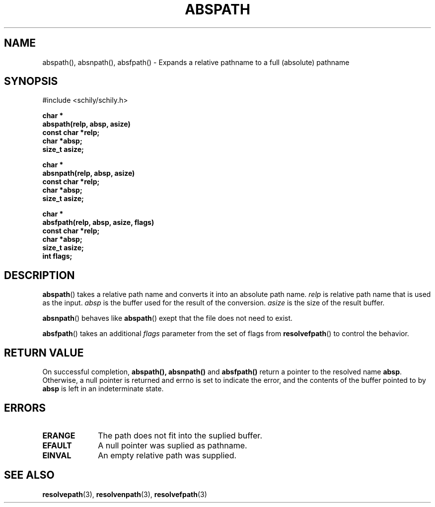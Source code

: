 . \"  Manual page for abspath
. \" @(#)abspath.3	1.1 15/04/27 Copyright 2015 J. Schilling
. \"
.if t .ds a \v'-0.55m'\h'0.00n'\z.\h'0.40n'\z.\v'0.55m'\h'-0.40n'a
.if t .ds o \v'-0.55m'\h'0.00n'\z.\h'0.45n'\z.\v'0.55m'\h'-0.45n'o
.if t .ds u \v'-0.55m'\h'0.00n'\z.\h'0.40n'\z.\v'0.55m'\h'-0.40n'u
.if t .ds A \v'-0.77m'\h'0.25n'\z.\h'0.45n'\z.\v'0.77m'\h'-0.70n'A
.if t .ds O \v'-0.77m'\h'0.25n'\z.\h'0.45n'\z.\v'0.77m'\h'-0.70n'O
.if t .ds U \v'-0.77m'\h'0.30n'\z.\h'0.45n'\z.\v'0.77m'\h'-.75n'U
.if t .ds s \(*b
.if t .ds S SS
.if n .ds a ae
.if n .ds o oe
.if n .ds u ue
.if n .ds s sz
.TH ABSPATH 3 "2022/09/09" "J\*org Schilling" "Schily\'s LIBRARY FUNCTIONS"
.SH NAME
abspath(), absnpath(), absfpath() \- Expands a relative pathname to a full (absolute) pathname
.SH SYNOPSIS
.nf
#include <schily/schily.h>
.sp
.B char *
.B abspath(relp, absp, asize)
.B "                const   char    *relp;
.B "                        char    *absp;
.B "                        size_t  asize;
.sp
.B char *
.B absnpath(relp, absp, asize)
.B "                const   char    *relp;
.B "                        char    *absp;
.B "                        size_t  asize;
.sp
.B char *
.B absfpath(relp, absp, asize, flags)
.B "                const   char    *relp;
.B "                        char    *absp;
.B "                        size_t  asize;
.B "                        int     flags;
.fi
.SH DESCRIPTION
.LP
.BR abspath ()
takes a relative path name and converts it into an absolute path name.
.I relp
is relative path name that is used as the input.
.I absp
is the buffer used for the result of the conversion.
.I asize
is the size of the result buffer.
.LP
.BR absnpath ()
behaves like
.BR abspath ()
exept that the file does not need to exist.
.LP
.BR absfpath ()
takes an additional
.I flags
parameter from the set of flags from
.BR resolvefpath ()
to control the behavior.

.SH RETURN VALUE
.LP
On successful completion,
.BR abspath(),
.BR absnpath()
and
.BR absfpath()
return a pointer to the resolved name
.BR absp .
Otherwise, a null pointer is returned and errno is set to indicate
the error, and the contents of the buffer pointed to by
.B absp
is left in an indeterminate state.
.SH ERRORS
.LP
.TP 10
.B ERANGE
The path does not fit into the suplied buffer.
.TP
.B EFAULT
A null pointer was suplied as pathname.
.TP
.B EINVAL
An empty relative path was supplied.
.\" .SH EXAMPLES
.SH "SEE ALSO"
.LP
.BR resolvepath (3),
.BR resolvenpath (3),
.BR resolvefpath (3)
